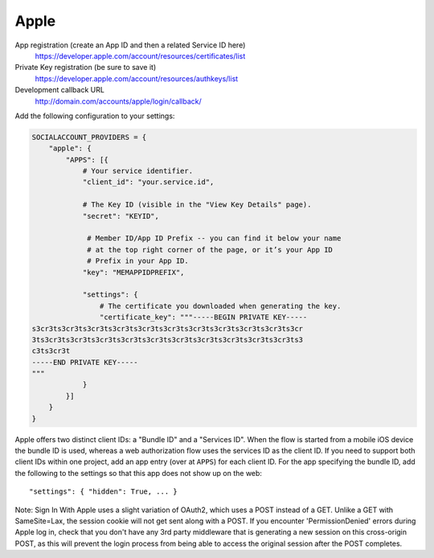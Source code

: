 Apple
-----

App registration (create an App ID and then a related Service ID here)
    https://developer.apple.com/account/resources/certificates/list

Private Key registration (be sure to save it)
    https://developer.apple.com/account/resources/authkeys/list

Development callback URL
    http://domain.com/accounts/apple/login/callback/

Add the following configuration to your settings:

.. code-block:: python

    SOCIALACCOUNT_PROVIDERS = {
        "apple": {
            "APPS": [{
                # Your service identifier.
                "client_id": "your.service.id",

                # The Key ID (visible in the "View Key Details" page).
                "secret": "KEYID",

                 # Member ID/App ID Prefix -- you can find it below your name
                 # at the top right corner of the page, or it’s your App ID
                 # Prefix in your App ID.
                "key": "MEMAPPIDPREFIX",

                "settings": {
                    # The certificate you downloaded when generating the key.
                    "certificate_key": """-----BEGIN PRIVATE KEY-----
    s3cr3ts3cr3ts3cr3ts3cr3ts3cr3ts3cr3ts3cr3ts3cr3ts3cr3ts3cr3ts3cr
    3ts3cr3ts3cr3ts3cr3ts3cr3ts3cr3ts3cr3ts3cr3ts3cr3ts3cr3ts3cr3ts3
    c3ts3cr3t
    -----END PRIVATE KEY-----
    """
                }
            }]
        }
    }

Apple offers two distinct client IDs: a "Bundle ID" and a "Services ID". When
the flow is started from a mobile iOS device the bundle ID is used, whereas a
web authorization flow uses the services ID as the client ID. If you need to
support both client IDs within one project, add an app entry (over at ``APPS``)
for each client ID. For the app specifying the bundle ID, add the following to
the settings so that this app does not show up on the web::

    "settings": { "hidden": True, ... }


Note: Sign In With Apple uses a slight variation of OAuth2, which uses a POST
instead of a GET. Unlike a GET with SameSite=Lax, the session cookie will not
get sent along with a POST. If you encounter 'PermissionDenied' errors during
Apple log in, check that you don't have any 3rd party middleware that is
generating a new session on this cross-origin POST, as this will prevent the
login process from being able to access the original session after the POST
completes.
